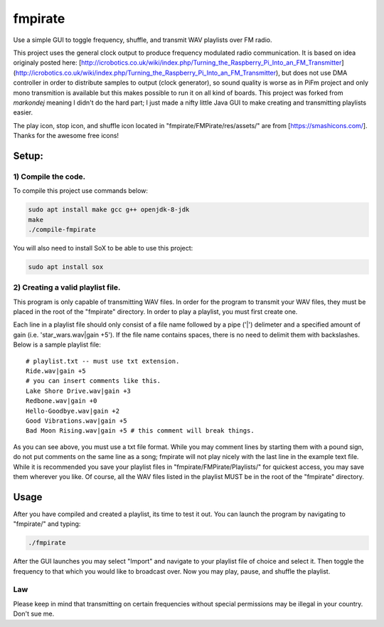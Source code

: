 fmpirate
========

Use a simple GUI to toggle frequency, shuffle, and transmit WAV playlists over FM radio.

This project uses the general clock output to produce frequency modulated radio
communication. It is based on idea originaly posted here:
[http://icrobotics.co.uk/wiki/index.php/Turning_the_Raspberry_Pi_Into_an_FM_Transmitter]
(http://icrobotics.co.uk/wiki/index.php/Turning_the_Raspberry_Pi_Into_an_FM_Transmitter),
but does not use DMA controller in order to distribute samples to output (clock generator),
so sound quality is worse as in PiFm project and only mono transmition is available but this
makes possible to run it on all kind of boards. This project was forked from *markondej*
meaning I didn't do the hard part; I just made a nifty little Java GUI to make creating
and transmitting playlists easier.

The play icon, stop icon, and shuffle icon located in "fmpirate/FMPirate/res/assets/"
are from [https://smashicons.com/]. Thanks for the awesome free icons!

Setup:
------

********************
1) Compile the code.
********************

To compile this project use commands below:

.. code:: bash

    sudo apt install make gcc g++ openjdk-8-jdk
    make
    ./compile-fmpirate


You will also need to install SoX to be able to use this project:

.. code:: bash

    sudo apt install sox



**********************************
2) Creating a valid playlist file.
**********************************

This program is only capable of transmitting WAV files. In order for the
program to transmit your WAV files, they must be placed in the root of
the "fmpirate" directory. In order to play a playlist, you must first
create one.

Each line in a playlist file should only consist of a file name followed
by a pipe ('|') delimeter and a specified amount of gain
(i.e. 'star_wars.wav|gain +5'). If the file name contains spaces, there is
no need to delimit them with backslashes. Below is a sample playlist file:

::

    # playlist.txt -- must use txt extension.
    Ride.wav|gain +5
    # you can insert comments like this.
    Lake Shore Drive.wav|gain +3
    Redbone.wav|gain +0
    Hello-Goodbye.wav|gain +2
    Good Vibrations.wav|gain +5
    Bad Moon Rising.wav|gain +5 # this comment will break things.

As you can see above, you must use a txt file format. While you may comment
lines by starting them with a pound sign, do not put comments on the same
line as a song; fmpirate will not play nicely with the last line in the
example text file. While it is recommended you save your playlist files
in "fmpirate/FMPirate/Playlists/" for quickest access, you may save them
wherever you like. Of course, all the WAV files listed in the playlist
MUST be in the root of the "fmpirate" directory.

Usage
-----

After you have compiled and created a playlist, its time to test it out.
You can launch the program by navigating to "fmpirate/" and typing:

.. code:: bash

    ./fmpirate


After the GUI launches you may select "Import" and navigate to your
playlist file of choice and select it. Then toggle the frequency to
that which you would like to broadcast over. Now you may play, pause,
and shuffle the playlist.


****
Law
****

Please keep in mind that transmitting on certain frequencies without
special permissions may be illegal in your country. Don't sue me.
